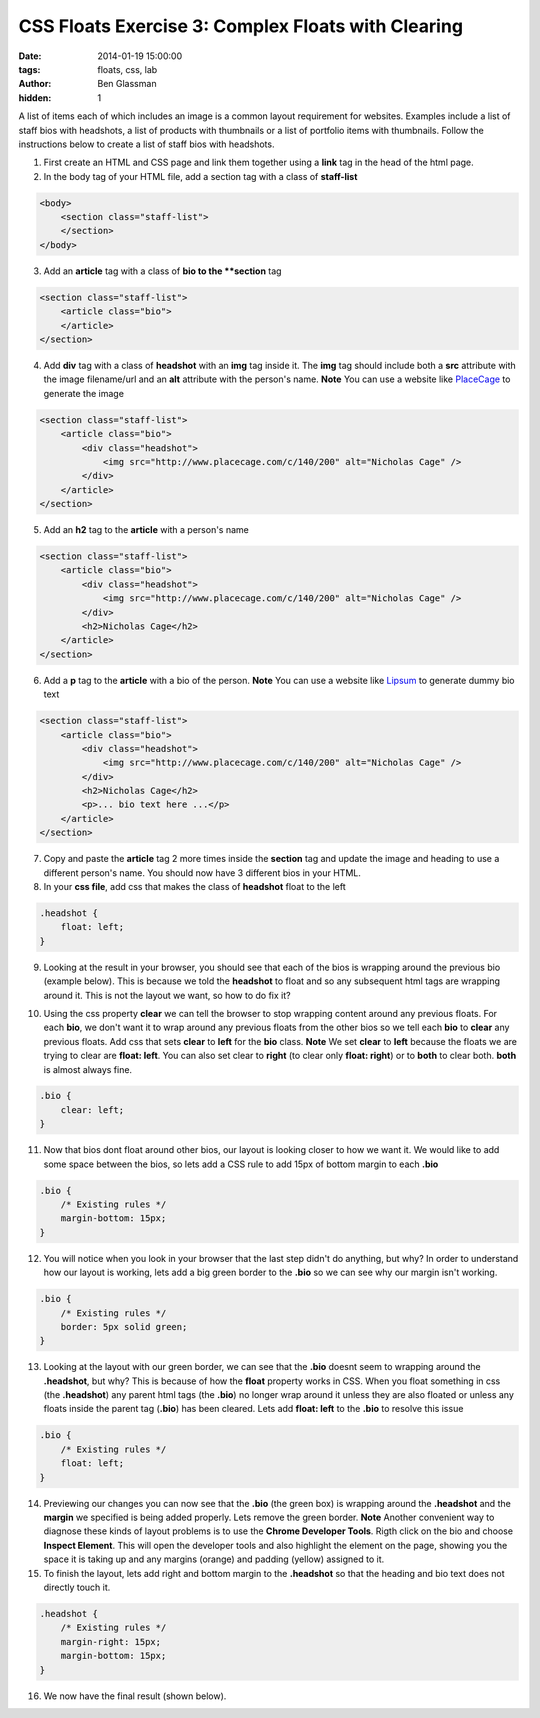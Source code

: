 CSS Floats Exercise 3: Complex Floats with Clearing
###################################################

:date: 2014-01-19 15:00:00
:tags: floats, css, lab
:author: Ben Glassman
:hidden: 1

A list of items each of which includes an image is a common layout
requirement for websites. Examples include a list of staff bios with headshots,
a list of products with thumbnails or a list of portfolio items with thumbnails.
Follow the instructions below to create a list of staff bios with headshots.

1. First create an HTML and CSS page and link them together using a **link** tag in the head of the html page.

2. In the body tag of your HTML file, add a section tag with a class of **staff-list**

.. code-block:: html

    <body>
        <section class="staff-list">
        </section>
    </body>

3. Add an **article** tag with a class of **bio to the **section** tag

.. code-block:: html

    <section class="staff-list">
        <article class="bio">
        </article>
    </section>

4. Add **div** tag with a class of **headshot** with an **img** tag inside it.
   The **img** tag should include both a **src** attribute with the image filename/url
   and an **alt** attribute with the person's name.
   **Note** You can use a website like `PlaceCage <http://www.placecage.com/>`_ to generate the image

.. code-block:: html

    <section class="staff-list">
        <article class="bio">
            <div class="headshot">
                <img src="http://www.placecage.com/c/140/200" alt="Nicholas Cage" />
            </div>
        </article>
    </section>

5. Add an **h2** tag to the **article** with a person's name

.. code-block:: html

    <section class="staff-list">
        <article class="bio">
            <div class="headshot">
                <img src="http://www.placecage.com/c/140/200" alt="Nicholas Cage" />
            </div>
            <h2>Nicholas Cage</h2>
        </article>
    </section>

6. Add a **p** tag to the **article** with a bio of the person.
   **Note** You can use a website like `Lipsum <http://lipsum.com/>`_ to generate dummy bio text

.. code-block:: html

    <section class="staff-list">
        <article class="bio">
            <div class="headshot">
                <img src="http://www.placecage.com/c/140/200" alt="Nicholas Cage" />
            </div>
            <h2>Nicholas Cage</h2>
            <p>... bio text here ...</p>
        </article>
    </section>

7. Copy and paste the **article** tag 2 more times inside the **section** tag and update the 
   image and heading to use a different person's name. You should now have 3 different bios in your HTML.

8. In your **css file**, add css that makes the class of **headshot** float to the left

.. code-block:: css

    .headshot {
        float: left;
    }

9. Looking at the result in your browser, you should see that each of the bios is wrapping around the previous bio (example below). This is because we told the **headshot** to float and so any subsequent html tags are wrapping around it.
   This is not the layout we want, so how to do fix it?

.. raw:: html

    <p data-height="601" data-theme-id="0" data-slug-hash="HCGit" data-default-tab="result" class='codepen'>See the Pen <a href='http://codepen.io/benglass/pen/HCGit'>HCGit</a> by Ben Glassman (<a href='http://codepen.io/benglass'>@benglass</a>) on <a href='http://codepen.io'>CodePen</a>.</p>

10. Using the css property **clear** we can tell the browser to stop wrapping content around any previous floats.
    For each **bio**, we don't want it to wrap around any previous floats from the other bios so we tell each **bio**
    to **clear** any previous floats. Add css that sets **clear** to **left** for the **bio** class. 
    **Note** We set **clear** to **left** because the floats we are trying to clear are **float: left**. You can also set clear to **right** (to clear only **float: right**) or to **both** to clear both. **both** is almost always fine.

.. code-block:: css

    .bio {
        clear: left;
    }

11. Now that bios dont float around other bios, our layout is looking closer to how we want it.
    We would like to add some space between the bios, so lets add a CSS rule to add 15px of bottom margin to each **.bio**

.. code-block:: css

    .bio {
        /* Existing rules */
        margin-bottom: 15px;
    }

12. You will notice when you look in your browser that the last step didn't do anything, but why?
    In order to understand how our layout is working, lets add a big green border to the **.bio**
    so we can see why our margin isn't working.
    
.. code-block:: css

    .bio {
        /* Existing rules */
        border: 5px solid green;
    }

13. Looking at the layout with our green border, we can see that the **.bio** doesnt seem to wrapping
    around the **.headshot**, but why? This is because of how the **float** property works in CSS.
    When you float something in css (the **.headshot**) any parent html tags (the **.bio**) no longer
    wrap around it unless they are also floated or unless any floats inside the parent tag (**.bio**) 
    has been cleared. Lets add **float: left** to the **.bio** to resolve this issue

.. code-block:: css

    .bio {
        /* Existing rules */
        float: left;
    }

14. Previewing our changes you can now see that the **.bio** (the green box) is wrapping around the 
    **.headshot** and the **margin** we specified is being added properly. Lets remove the green
    border.
    **Note** Another convenient way to diagnose these kinds of layout problems is to use the **Chrome Developer Tools**.
    Rigth click on the bio and choose **Inspect Element**. This will open the developer tools and also 
    highlight the element on the page, showing you the space it is taking up and any margins (orange) and padding (yellow)
    assigned to it.

15. To finish the layout, lets add right and bottom margin to the **.headshot**
    so that the heading and bio text does not directly touch it.

.. code-block:: css

    .headshot {
        /* Existing rules */
        margin-right: 15px;
        margin-bottom: 15px;
    }

16. We now have the final result (shown below).

.. raw:: html

    <p data-height="709" data-theme-id="0" data-slug-hash="Fngwz" data-default-tab="result" class='codepen'>See the Pen <a href='http://codepen.io/benglass/pen/Fngwz'>Fngwz</a> by Ben Glassman (<a href='http://codepen.io/benglass'>@benglass</a>) on <a href='http://codepen.io'>CodePen</a>.</p>
